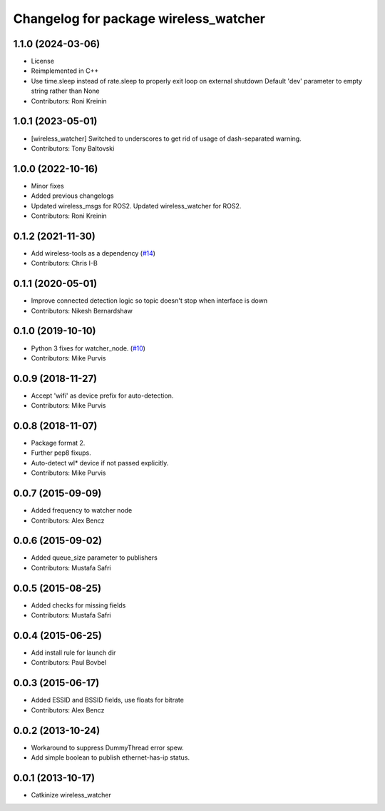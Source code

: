 ^^^^^^^^^^^^^^^^^^^^^^^^^^^^^^^^^^^^^^
Changelog for package wireless_watcher
^^^^^^^^^^^^^^^^^^^^^^^^^^^^^^^^^^^^^^

1.1.0 (2024-03-06)
------------------
* License
* Reimplemented in C++
* Use time.sleep instead of rate.sleep to properly exit loop on external shutdown
  Default 'dev' parameter to empty string rather than None
* Contributors: Roni Kreinin

1.0.1 (2023-05-01)
------------------
* [wireless_watcher] Switched to underscores to get rid of usage of dash-separated warning.
* Contributors: Tony Baltovski

1.0.0 (2022-10-16)
------------------
* Minor fixes
* Added previous changelogs
* Updated wireless_msgs for ROS2.
  Updated wireless_watcher for ROS2.
* Contributors: Roni Kreinin

0.1.2 (2021-11-30)
------------------
* Add wireless-tools as a dependency (`#14 <https://github.com/clearpathrobotics/wireless/issues/14>`_)
* Contributors: Chris I-B

0.1.1 (2020-05-01)
------------------
* Improve connected detection logic so topic doesn't stop when interface is down
* Contributors: Nikesh Bernardshaw

0.1.0 (2019-10-10)
------------------
* Python 3 fixes for watcher_node. (`#10 <https://github.com/clearpathrobotics/wireless/issues/10>`_)
* Contributors: Mike Purvis

0.0.9 (2018-11-27)
------------------
* Accept 'wifi' as device prefix for auto-detection.
* Contributors: Mike Purvis

0.0.8 (2018-11-07)
------------------
* Package format 2.
* Further pep8 fixups.
* Auto-detect wl* device if not passed explicitly.
* Contributors: Mike Purvis

0.0.7 (2015-09-09)
------------------
* Added frequency to watcher node
* Contributors: Alex Bencz

0.0.6 (2015-09-02)
------------------
* Added queue_size parameter to publishers
* Contributors: Mustafa Safri

0.0.5 (2015-08-25)
------------------
* Added checks for missing fields
* Contributors: Mustafa Safri

0.0.4 (2015-06-25)
------------------
* Add install rule for launch dir
* Contributors: Paul Bovbel

0.0.3 (2015-06-17)
------------------
* Added ESSID and BSSID fields, use floats for bitrate
* Contributors: Alex Bencz

0.0.2 (2013-10-24)
------------------
* Workaround to suppress DummyThread error spew.
* Add simple boolean to publish ethernet-has-ip status.

0.0.1 (2013-10-17)
------------------
* Catkinize wireless_watcher
